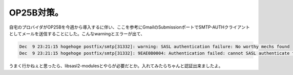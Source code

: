 ﻿OP25B対策。
################


自宅のプロバイダがOP25Bを今週から導入するに伴い、ここを参考にGmailのSubmissionポートでSMTP-AUTHクライアントとしてメールを送信することにした。こんなwarningとエラーが出て、

.. code-block:: none

   Dec  9 23:21:15 hogehoge postfix/smtp[31332]: warning: SASL authentication failure: No worthy mechs found
   Dec  9 23:21:15 hogehoge postfix/smtp[31332]: 9EAE0B0004: Authentication failed: cannot SASL authenticate to server smtp.gmail.com[xxx.xxx.xxx.xxx]: no mechanism available


うまく行かねぇと思ったら、libsasl2-modulesとやらが必要だとか。入れてみたらちゃんと認証出来ましたよ。



.. author:: mkouhei
.. categories:: Debian, 
.. tags::


